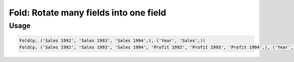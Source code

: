 Fold: Rotate many fields into one field
=======================================

.. py:currentmodule:: textform

.. py:class:: Fold(pipeline, inputs, outputs, tags=None)

    The ``Fold`` transform folds (unpivots) a set of fields.

    Simple folding consists of rotating multiple input fields into a single output field
    and a field of tags containing the original input field names.

    This can be generalised to multiple output fields where the input fields
    are broken up into equal-sized groups, each of which is mapped to one of the output fields.
    In the latter case, the tags can be supplied by the caller or generated by concatenating the field names.

    .. py:attribute:: pipeline
        :type: Transform

        The input pipeline (required).

    .. py:attribute:: inputs
        :type: tuple(str)

        The list of fields to be folded.
        They will be dropped from the output, so use :py:class:`Copy` to preserve them.

    .. py:attribute:: outputs
        :type: tuple(str)

        The the output fields receiving the tags and the folded fields.
        The first output contains the tags and the remaining fields contain the group values.
        The number of *inputs* must be a multiple of the number of groups.
        They cannot overwrite existing fields, so use :py:class:`Drop` to remove unwanted fields.

    .. py:attribute:: tags
        :type: tuple(str)

        The optional tags for the output. It will be generated if not provided.

Usage
^^^^^

.. code-block:: python

   Fold(p, ('Sales 1992', 'Sales 1993', 'Sales 1994',), ('Year', 'Sales',))
   Fold(p, ('Sales 1992', 'Sales 1993', 'Sales 1994', 'Profit 1992', 'Profit 1993', 'Profit 1994',), ('Year', 'Sales', 'Profit',))
